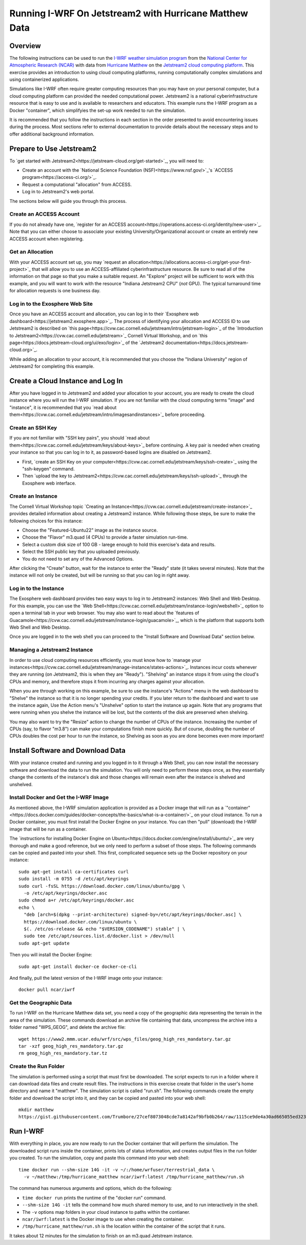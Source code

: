 Running I-WRF On Jetstream2 with Hurricane Matthew Data
****************************************************************

Overview
=================

The following instructions can be used to run
the `I-WRF weather simulation program <https://i-wrf.org>`_
from the `National Center for Atmospheric Research (NCAR) <https://ncar.ucar.edu/>`_
with data from `Hurricane Matthew <https://en.wikipedia.org/wiki/Hurricane_Matthew>`_
on the `Jetstream2 cloud computing platform <https://jetstream-cloud.org/>`_.
This exercise provides an introduction to using cloud computing platforms,
running computationally complex simulations and using containerized applications.

Simulations like I-WRF often require greater computing resources
than you may have on your personal computer,
but a cloud computing platform can provided the needed computational power.
Jetstream2 is a national cyberinfrastructure resource that is easy to use
and is available to researchers and educators.
This example runs the I-WRF program as a Docker "container",
which simplifyies the set-up work needed to run the simulation.

It is recommended that you follow the instructions in each section in the order presented
to avoid encountering issues during the process.
Most sections refer to external documentation to provide details about the necessary steps
and to offer additional background information.

Prepare to Use Jetstream2
===============================

To `get started with Jetstream2<https://jetstream-cloud.org/get-started>`_,
you will need to:

* Create an account with the `National Science Foundation (NSF)<https://www.nsf.gov/>`_'s `ACCESS program<https://access-ci.org/>`_.
* Request a computational "allocation" from ACCESS.
* Log in to Jetstream2's web portal.

The sections below will guide you through this process.

Create an ACCESS Account
--------------------------------

If you do not already have one, `register for an ACCESS account<https://operations.access-ci.org/identity/new-user>`_.
Note that you can either choose to associate your existing University/Organizational account or
create an entirely new ACCESS account when registering. 

Get an Allocation
-------------------

With your ACCESS account set up, you may `request an allocation<https://allocations.access-ci.org/get-your-first-project>`_
that will allow you to use an ACCESS-affiliated cyberinfrastructure resource.
Be sure to read all of the information on that page so that you make a suitable request.
An "Explore" project will be sufficient to work with this example,
and you will want to work with the resource "Indiana Jetstream2 CPU" (*not* GPU).
The typical turnaround time for allocation requests is one business day.

Log in to the Exosphere Web Site
------------------------------------

Once you have an ACCESS account and allocation,
you can log in to their `Exosphere web dashboard<https://jetstream2.exosphere.app>`_.
The process of identifying your allocation and ACCESS ID to use Jetstream2
is described on `this page<https://cvw.cac.cornell.edu/jetstream/intro/jetstream-login>`_ of the
`Introduction to Jetstream2<https://cvw.cac.cornell.edu/jetstream>`_ Cornell Virtual Workshop,
and on `this page<https://docs.jetstream-cloud.org/ui/exo/login>`_
of the `Jetstream2 documentation<https://docs.jetstream-cloud.org>`_.

While adding an allocation to your account, it is recommended that you choose
the "Indiana University" region of Jetstream2 for completing this example.

Create a Cloud Instance and Log In
====================================

After you have logged in to Jetstream2 and added your allocation to your account,
you are ready to create the cloud instance where you will run the I-WRF simulation.
If you are not familiar with the cloud computing terms "image" and "instance",
it is recommended that you `read about them<https://cvw.cac.cornell.edu/jetstream/intro/imagesandinstances>`_
before proceeding.

Create an SSH Key
-------------------

If you are not familiar with "SSH key pairs", you should
`read about them<https://cvw.cac.cornell.edu/jetstream/keys/about-keys>`_ before continuing.
A key pair is needed when creating your instance so that you can log in to it,
as password-based logins are disabled on Jetstream2.

* First, `create an SSH Key on your computer<https://cvw.cac.cornell.edu/jetstream/keys/ssh-create>`_ using the "ssh-keygen" command.
* Then `upload the key to Jetstream2<https://cvw.cac.cornell.edu/jetstream/keys/ssh-upload>`_ through the Exosphere web interface. 

Create an Instance
---------------------

The Cornell Virtual Workshop topic `Creating an Instance<https://cvw.cac.cornell.edu/jetstream/create-instance>`_
provides detailed information about creating a Jetstream2 instance.
While following those steps, be sure to make the following choices for this instance:

* Choose the "Featured-Ubuntu22" image as the instance source.
* Choose the "Flavor" m3.quad (4 CPUs) to provide a faster simulation run-time.
* Select a custom disk size of 100 GB - larege enough to hold this exercise's data and results.
* Select the SSH public key that you uploaded previously.
* You do not need to set any of the Advanced Options.

After clicking the "Create" button, wait for the instance to enter the "Ready" state (it takes several minutes).
Note that the instance will not only be created, but will be running so that you can log in right away.

Log in to the Instance
-----------------------------

The Exosphere web dashboard provides two easy ways to log in to Jetstream2 instances: Web Shell and Web Desktop.
For this example, you can use the `Web Shell<https://cvw.cac.cornell.edu/jetstream/instance-login/webshell>`_ option
to open a terminal tab in your web browser.
You may also want to read about the `features of Guacamole<https://cvw.cac.cornell.edu/jetstream/instance-login/guacamole>`_,
which is the platform that supports both Web Shell and Web Desktop.

Once you are logged in to the web shell you can proceed to the
"Install Software and Download Data" section below.

Managing a Jetstream2 Instance
------------------------------------

In order to use cloud computing resources efficiently, you must know how to
`manage your instances<https://cvw.cac.cornell.edu/jetstream/manage-instance/states-actions>`_.
Instances incur costs whenever they are running (on Jetstream2, this is when they are "Ready").
"Shelving" an instance stops it from using the cloud's CPUs and memory,
and therefore stops it from incurring any charges against your allocation.

When you are through working on this example,
be sure to use the instance's "Actions" menu in the web dashboard to
"Shelve" the instance so that it is no longer spending your credits.
If you later return to the dashboard and want to use the instance again,
Use the Action menu's "Unshelve" option to start the instance up again.
Note that any programs that were running when you shelve the instance will be lost,
but the contents of the disk are preserved when shelving.

You may also want to try the "Resize" action to change the number of CPUs of the instance.
Increasing the number of CPUs (say, to flavor "m3.8") can make your computations finish more quickly.
But of course, doubling the number of CPUs doubles the cost per hour to run the instance,
so Shelving as soon as you are done becomes even more important!

Install Software and Download Data
=====================================

With your instance created and running and you logged in to it through a Web Shell,
you can now install the necessary software and download the data to run the simulation.
You will only need to perform these steps once,
as they essentially change the contents of the instance's disk
and those changes will remain even after the instance is shelved and unshelved.

Install Docker and Get the I-WRF Image
-----------------------------------------

As mentioned above, the I-WRF simulation application is provided as a Docker image that will run as a
`"container"<https://docs.docker.com/guides/docker-concepts/the-basics/what-is-a-container/>`_
on your cloud instance.
To run a Docker container, you must first install the Docker Engine on your instance.
You can then "pull" (download) the I-WRF image that will be run as a container.

The `instructions for installing Docker Engine on Ubuntu<https://docs.docker.com/engine/install/ubuntu/>`_
are very thorough and make a good reference, but we only need to perform a subset of those steps.
The following commands can be copied and pasted into your shell.
This first, complicated sequence sets up the Docker repository on your instance::

    sudo apt-get install ca-certificates curl
    sudo install -m 0755 -d /etc/apt/keyrings
    sudo curl -fsSL https://download.docker.com/linux/ubuntu/gpg \
      -o /etc/apt/keyrings/docker.asc
    sudo chmod a+r /etc/apt/keyrings/docker.asc
    echo \
      "deb [arch=$(dpkg --print-architecture) signed-by=/etc/apt/keyrings/docker.asc] \
      https://download.docker.com/linux/ubuntu \
      $(. /etc/os-release && echo "$VERSION_CODENAME") stable" | \
      sudo tee /etc/apt/sources.list.d/docker.list > /dev/null
    sudo apt-get update

Then you will install the Docker Engine::

    sudo apt-get install docker-ce docker-ce-cli

And finally, pull the latest version of the I-WRF image onto your instance::

    docker pull ncar/iwrf

Get the Geographic Data
----------------------------

To run I-WRF on the Hurricane Matthew data set, you need a copy of the
geographic data representing the terrain in the area of the simulation.
These commands download an archive file containing that data,
uncompress the archive into a folder named "WPS_GEOG", and delete the archive file::

    wget https://www2.mmm.ucar.edu/wrf/src/wps_files/geog_high_res_mandatory.tar.gz
    tar -xzf geog_high_res_mandatory.tar.gz
    rm geog_high_res_mandatory.tar.tz

Create the Run Folder
-------------------------

The simulation is performed using a script that must first be downloaded.
The script expects to run in a folder where it can download data files and create result files.
The instructions in this exercise create that folder in the user's home directory and name it "matthew".
The simulation script is called "run.sh".
The following commands create the empty folder and download the script into it,
and they can be copied and pasted into your web shell::

    mkdir matthew
    https://gist.githubusercontent.com/Trumbore/27cef8073048cde7a8142af9bfb0b264/raw/1115ce9de4a30ad665055ed323c40a4e7aa411b2/run.sh > matthew/run.sh

Run I-WRF
===========

With everything in place, you are now ready to run the Docker container that will perform the simulation.
The downloaded script runs inside the container, prints lots of status information,
and creates output files in the run folder you created.
To run the simulation, copy and paste this command into your web shell::

    time docker run --shm-size 14G -it -v ~/:/home/wrfuser/terrestrial_data \
      -v ~/matthew:/tmp/hurricane_matthew ncar/iwrf:latest /tmp/hurricane_matthew/run.sh

The command has numerous arguments and options, which do the following:

* ``time docker run`` prints the runtime of the "docker run" command.
* ``--shm-size 14G -it`` tells the command how much shared memory to use, and to run interactively in the shell.
* The ``-v`` options map folders in your cloud instance to paths within the contianer.
* ``ncar/iwrf:latest`` is the Docker image to use when creating the container.
* ``/tmp/hurricane_matthew/run.sh`` is the location within the container of the script that it runs.

It takes about 12 minutes for the simulation to finish on an m3.quad Jetstream instance.

